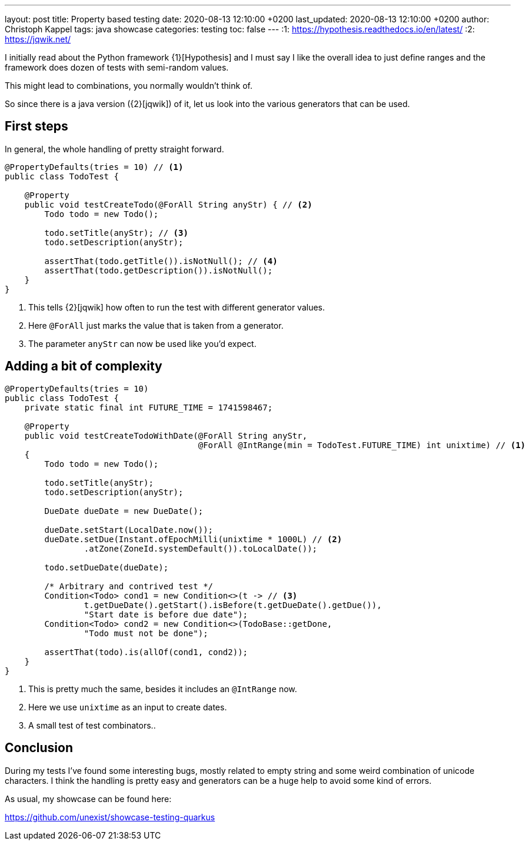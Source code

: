 ---
layout: post
title: Property based testing
date: 2020-08-13 12:10:00 +0200
last_updated: 2020-08-13 12:10:00 +0200
author: Christoph Kappel
tags: java showcase
categories: testing
toc: false
---
:1: https://hypothesis.readthedocs.io/en/latest/
:2: https://jqwik.net/

I initially read about the Python framework {1}[Hypothesis] and I must say I like the overall idea
to just define ranges and the framework does dozen of tests with semi-random values.

This might lead to combinations, you normally wouldn't think of.

So since there is a java version ({2}[jqwik]) of it, let us look into the various generators
that can be used.

== First steps

In general, the whole handling of pretty straight forward.

[source,java]
----
@PropertyDefaults(tries = 10) // <1>
public class TodoTest {

    @Property
    public void testCreateTodo(@ForAll String anyStr) { // <2>
        Todo todo = new Todo();

        todo.setTitle(anyStr); // <3>
        todo.setDescription(anyStr);

        assertThat(todo.getTitle()).isNotNull(); // <4>
        assertThat(todo.getDescription()).isNotNull();
    }
}
----
<1> This tells {2}[jqwik] how often to run the test with different generator values.
<2> Here `@ForAll` just marks the value that is taken from a generator.
<3> The parameter `anyStr` can now be used like you'd expect.

== Adding a bit of complexity

[source,java]
----
@PropertyDefaults(tries = 10)
public class TodoTest {
    private static final int FUTURE_TIME = 1741598467;

    @Property
    public void testCreateTodoWithDate(@ForAll String anyStr,
                                       @ForAll @IntRange(min = TodoTest.FUTURE_TIME) int unixtime) // <1>
    {
        Todo todo = new Todo();

        todo.setTitle(anyStr);
        todo.setDescription(anyStr);

        DueDate dueDate = new DueDate();

        dueDate.setStart(LocalDate.now());
        dueDate.setDue(Instant.ofEpochMilli(unixtime * 1000L) // <2>
                .atZone(ZoneId.systemDefault()).toLocalDate());

        todo.setDueDate(dueDate);

        /* Arbitrary and contrived test */
        Condition<Todo> cond1 = new Condition<>(t -> // <3>
                t.getDueDate().getStart().isBefore(t.getDueDate().getDue()),
                "Start date is before due date");
        Condition<Todo> cond2 = new Condition<>(TodoBase::getDone,
                "Todo must not be done");

        assertThat(todo).is(allOf(cond1, cond2));
    }
}
----
<1> This is pretty much the same, besides it includes an `@IntRange` now.
<2> Here we use `unixtime` as an input to create dates.
<3> A small test of test combinators..

== Conclusion

During my tests I've found some interesting bugs, mostly related to empty string and some weird
combination of unicode characters.
I think the handling is pretty easy and generators can be a huge help to avoid some kind of errors.

As usual, my showcase can be found here:

<https://github.com/unexist/showcase-testing-quarkus>